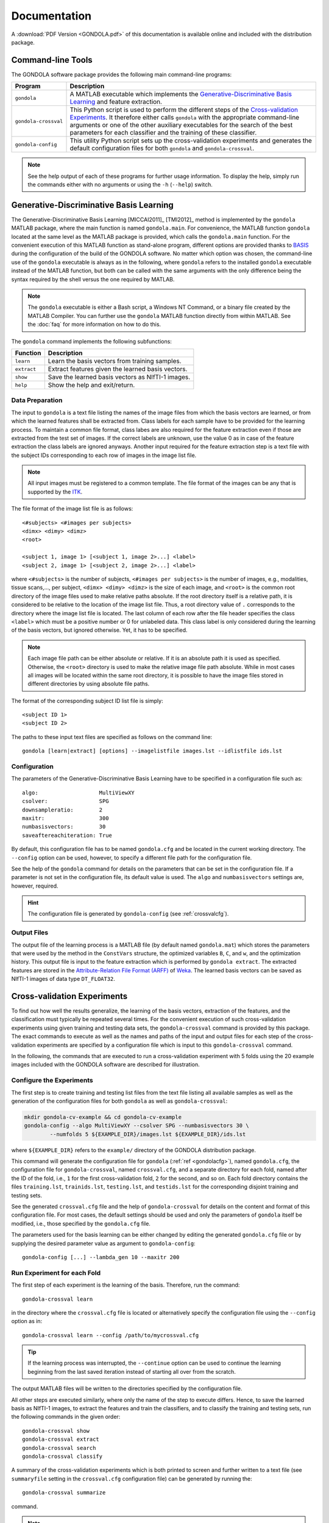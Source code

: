 .. raw:: html

   <!--

   ============================================================================

      DO NOT EDIT THIS FILE! It was generated using Sphinx from:

      Origin:   $URL: https://sbia-svn.uphs.upenn.edu/projects/GONDOLA/branches/gondola-1.0/doc/documentation.rst $
      Revision: $Rev: 705 $

   ============================================================================

   -->

.. raw:: latex

    \clearpage

=============
Documentation
=============

A :download:`PDF Version <GONDOLA.pdf>` of this documentation is available online and
included with the distribution package.


Command-line Tools
==================

The GONDOLA software package provides the following main command-line programs:

.. The tabularcolumns directive is required to help with formatting the table properly
   in case of LaTeX (PDF) output.

.. tabularcolumns:: |p{3.4cm}|p{12.2cm}|

+----------------------+------------------------------------------------------------------------+
| Program              | Description                                                            |
+======================+========================================================================+
| ``gondola``          | A MATLAB executable which implements the `Generative-Discriminative    |
|                      | Basis Learning`_ and feature extraction.                               |
+----------------------+------------------------------------------------------------------------+
| ``gondola-crossval`` | This Python script is used to perform the different steps of the       |
|                      | `Cross-validation Experiments`_. It therefore either calls ``gondola`` |
|                      | with the appropriate command-line arguments or one of the other        |
|                      | auxiliary executables for the search of the best parameters for        |
|                      | each classifier and the training of these classifier.                  |
+----------------------+------------------------------------------------------------------------+
| ``gondola-config``   | This utility Python script sets up the cross-validation experiments    |
|                      | and generates the default configuration files for both ``gondola``     |
|                      | and ``gondola-crossval``.                                              |
+----------------------+------------------------------------------------------------------------+

.. note:: See the help output of each of these programs for further usage information.
          To display the help, simply run the commands either with no arguments or
          using the ``-h`` (``--help``) switch.


Generative-Discriminative Basis Learning
========================================

The Generative-Discriminative Basis Learning [MICCAI2011]_ [TMI2012]_ method is
implemented by the ``gondola`` MATLAB package, where the main function is named ``gondola.main``.
For convenience, the MATLAB function ``gondola`` located at the same level as the MATLAB package
is provided, which calls the ``gondola.main`` function. For the convenient execution of this
MATLAB function as stand-alone program, different options are provided thanks to BASIS_ during
the configuration of the build of the GONDOLA software. No matter which option was chosen,
the command-line use of the ``gondola`` executable is always as in the following, where ``gondola``
refers to the installed ``gondola`` executable instead of the MATLAB function, but both can be
called with the same arguments with the only difference being the syntax required by the shell
versus the one required by MATLAB.

.. note:: The ``gondola`` executable is either a Bash script, a Windows NT Command,
          or a binary file created by the MATLAB Compiler. You can further use the
          ``gondola`` MATLAB function directly from within MATLAB.
          See the :doc:`faq` for more information on how to do this.

The ``gondola`` command implements the following subfunctions:

+-------------+------------------------------------------------------+
| Function    | Description                                          |
+=============+======================================================+
| ``learn``   | Learn the basis vectors from training samples.       |
+-------------+------------------------------------------------------+
| ``extract`` | Extract features given the learned basis vectors.    |
+-------------+------------------------------------------------------+
| ``show``    | Save the learned basis vectors as NIfTI-1 images.    |
+-------------+------------------------------------------------------+
| ``help``    | Show the help and exit/return.                       |
+-------------+------------------------------------------------------+

.. raw:: latex

    \clearpage

Data Preparation
----------------

The input to ``gondola`` is a text file listing the names of the image files from which
the basis vectors are learned, or from which the learned features shall be extracted from.
Class labels for each sample have to be provided for the learning process. To maintain a
common file format, class labes are also required for the feature extraction even if those
are extracted from the test set of images. If the correct labels are unknown, use the value
0 as in case of the feature extraction the class labels are ignored anyways. Another input
required for the feature extraction step is a text file with the subject IDs corresponding
to each row of images in the image list file.

.. note:: All input images must be registered to a common template. The file format of the
          images can be any that is supported by the ITK_.

The file format of the image list file is as follows::

  <#subjects> <#images per subjects>
  <dimx> <dimy> <dimz>
  <root>

  <subject 1, image 1> [<subject 1, image 2>...] <label>
  <subject 2, image 1> [<subject 2, image 2>...] <label>

where ``<#subjects>`` is the number of subjects, ``<#images per subjects>`` is the number
of images, e.g., modalities, tissue scans,..., per subject, ``<dimx> <dimy> <dimz>``
is the size of each image, and ``<root>`` is the common root directory of the image files
used to make relative paths absolute. If the root directory itself is a relative path,
it is considered to be relative to the location of the image list file. Thus, a root
directory value of ``.`` corresponds to the directory where the image list file is located.
The last column of each row after the file header specifies the class ``<label>`` which must
be a positive number or 0 for unlabeled data. This class label is only considered during
the learning of the basis vectors, but ignored otherwise. Yet, it has to be specified.

.. note:: Each image file path can be either absolute or relative. If it is an absolute
          path it is used as specified. Otherwise, the ``<root>`` directory is used to
          make the relative image file path absolute. While in most cases all images
          will be located within the same root directory, it is possible to have the
          image files stored in different directories by using absolute file paths.

The format of the corresponding subject ID list file is simply::

  <subject ID 1>
  <subject ID 2>

The paths to these input text files are specified as follows on the command line::

    gondola [learn|extract] [options] --imagelistfile images.lst --idlistfile ids.lst


.. _gondolacfg:

Configuration
-------------

The parameters of the Generative-Discriminative Basis Learning have to be specified
in a configuration file such as::

    algo:                   MultiViewXY
    csolver:                SPG
    downsampleratio:        2
    maxitr:                 300
    numbasisvectors:        30
    saveaftereachiteration: True

By default, this configuration file has to be named ``gondola.cfg`` and be located
in the current working directory. The ``--config`` option can be used, however,
to specify a different file path for the configuration file.

See the help of the ``gondola`` command for details on the parameters that can be
set in the configuration file. If a parameter is not set in the configuration file,
its default value is used. The ``algo`` and ``numbasisvectors`` settings are,
however, required.

.. hint:: The configuration file is generated by ``gondola-config`` (see :ref:`crossvalcfg`).


Output Files
------------

The output file of the learning process is a MATLAB file
(by default named ``gondola.mat``) which stores the parameters that were used by
the method in the ``ConstVars`` structure, the optimized variables ``B``, ``C``,
and ``w``, and the optimization history. This output file is input to the feature
extraction which is performed by ``gondola extract``. The extracted features are stored
in the `Attribute-Relation File Format (ARFF)`_ of Weka_. The learned basis vectors
can be saved as NIfTI-1 images of data type ``DT_FLOAT32``.


Cross-validation Experiments
============================

To find out how well the results generalize, the learning of the basis vectors,
extraction of the features, and the classification must typically be repeated
several times. For the convenient execution of such cross-validation experiments
using given training and testing data sets, the ``gondola-crossval`` command is
provided by this package. The exact commands to execute as well as the names and
paths of the input and output files for each step of the cross-validation
experiments are specified by a configuration file which is input to this
``gondola-crossval`` command.

In the following, the commands that are executed to run a cross-validation
experiment with 5 folds using the 20 example images included with the GONDOLA
software are described for illustration.


.. _crossvalcfg:

Configure the Experiments
-------------------------

The first step is to create training and testing list files from the text file
listing all available samples as well as the generation of the configuration
files for both ``gondola`` as well as ``gondola-crossval``:

.. code-block:: bash

    mkdir gondola-cv-example && cd gondola-cv-example
    gondola-config --algo MultiViewXY --csolver SPG --numbasisvectors 30 \
            --numfolds 5 ${EXAMPLE_DIR}/images.lst ${EXAMPLE_DIR}/ids.lst

where ``${EXAMPLE_DIR}`` refers to the ``example/`` directory of the GONDOLA
distribution package.

This command will generate the configuration file for ``gondola``
(:ref:`ref <gondolacfg>`), named ``gondola.cfg``, the configuration file for
``gondola-crossval``, named ``crossval.cfg``, and a separate directory for
each fold, named after the ID of the fold, i.e., ``1`` for the first
cross-validation fold, ``2`` for the second, and so on. Each fold directory
contains the files ``training.lst``, ``trainids.lst``, ``testing.lst``, and
``testids.lst`` for the corresponding disjoint training and testing sets.

See the generated ``crossval.cfg`` file and the help of ``gondola-crossval``
for details on the content and format of this configuration file. For most cases,
the default settings should be used and only the parameters of ``gondola`` itself
be modified, i.e., those specified by the ``gondola.cfg`` file.

The parameters used for the basis learning can be either changed by editing the
generated ``gondola.cfg`` file or by supplying the desired parameter value as
argument to ``gondola-config``::

    gondola-config [...] --lambda_gen 10 --maxitr 200


Run Experiment for each Fold
----------------------------

The first step of each experiment is the learning of the basis. Therefore, run
the command::

    gondola-crossval learn

in the directory where the ``crossval.cfg`` file is located or alternatively
specify the configuration file using the ``--config`` option as in::

    gondola-crossval learn --config /path/to/mycrossval.cfg

.. tip:: If the learning process was interrupted, the ``--continue`` option can
         be used to continue the learning beginning from the last saved iteration
         instead of starting all over from the scratch.

The output MATLAB files will be written to the directories specified by the
configuration file.

All other steps are executed similarly, where only the name of the step to execute differs.
Hence, to save the learned basis as NIfTI-1 images, to extract the features and train
the classifiers, and to classify the training and testing sets, run the following commands
in the given order::

    gondola-crossval show
    gondola-crossval extract
    gondola-crossval search
    gondola-crossval classify

A summary of the cross-validation experiments which is both printed to screen and further
written to a text file (see ``summaryfile`` setting in the ``crossval.cfg`` configuration file)
can be generated by running the::

    gondola-crossval summarize

command.

.. note:: Using the ``-v`` option, the exact command that is executed by each of these
          steps is printed to screen. Moreover, the option ``--simulate`` can be used
          to only print those commands to screen without actually executing them.
          This can be used to copy only single commands in order to rerun these only.

.. tip:: Instead of running each of the named steps manually, you can run the command
         ``gondola-crossval all``.

.. warning:: Note, however, that as convenient the ``all`` step is, it requires each
             step to be executed serially (the default). If you modified the commands
             specified in the ``crossval.cfg`` configuration that are executed by each
             step, for example, to execute one or more of the steps in parallel by
             submitting separate jobs to a batch-queuing system such as the
             `Oracle Grid Engine`_, it is recommended to execute the steps one after
             another and not to use the ``gondola-crossval all`` command.


General Questions
=================

If you have any questions regarding GONDOLA, please contact us at ``sbia-software at uphs.upenn.edu``.
Emails sent to this address will be forwarded to the right people at SBIA who will then reply to you
and try to answer your questions.

Have also a look at the list of :doc:`faq`.



.. _BASIS: http://www.rad.upenn.edu/sbia/software/basis/
.. _ITK: http://www.itk.org/
.. _Oracle Grid Engine: http://www.oracle.com/us/products/tools/oracle-grid-engine-075549.html
.. _Attribute-Relation File Format (ARFF): http://www.cs.waikato.ac.nz/ml/weka/arff.html
.. _Weka: http://www.cs.waikato.ac.nz/ml/weka/
